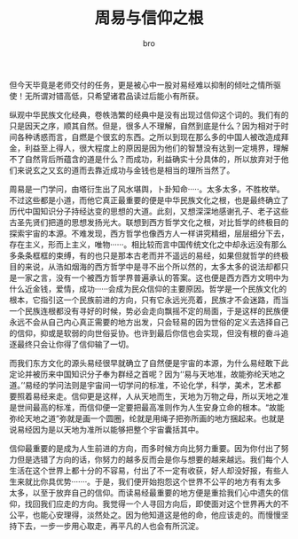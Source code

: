 #+TITLE: 周易与信仰之根
#+AUTHOR: bro
#+OPTIONS: toc:nil
# -----
# 提及周易与信仰，便总有说不完的话题。而我当初也是因为信仰而入（易经）自然科学之门的。对于他们之间的关系，有太多的想要说却又不敢说。易经之伟大岂是我等凡夫俗子敢妄下定论，所以只敢独处之时潦潦写下几句，但仍恐被有道之人看见，贻笑大方上好，就怕误人子弟罪孽深重。
# <!--more-->

但今天毕竟是老师交付的任务，更是被心中一股对易经难以抑制的倾吐之情所驱使！无所谓对错高低，只希望诸君品读过后能小有所获。

纵观中华民族文化经典，卷帙浩繁的经典中是没有出现过信仰这个词的。我们有的只是因天之序，顺其自然。但是，很多人不理解，自然到底是什么？因为相对于时间各种诱惑而言，自燃是个很玄的东西。之所以到现在那么多的中国人被改造成拜金，利益至上得人，很大程度上的原因是因为他们的智慧没有达到一定境界，理解不了自然背后所蕴含的道是什么？而成功，利益确实十分具体的，所以放弃对于他们来说玄之又玄的道而去靠近成功与金钱也是相当的理所当然了。

周易是一门学问，由塔衍生出了风水堪舆，卜卦知命·····。太多太多，不胜枚举。不过这些都是小道，而他它真正最重要的便是中华民族文化之根，也是最终确立了历代中国知识分子持经达变的思想的大道。此刻，又想深深地感谢孔子、老子这些古圣先贤们把道的思想发扬光大。联想到西方哲学文化之根，对比哲学的终极目的探索宇宙的本源。不难发现，西方哲学也像西方人一样讲究精细，层层细分下去，存在主义，形而上主义，唯物······。相比较而言中国传统文化之中却永远没有那么多条条框框的束缚，有的也只是那本古老而并不遥远的易经，如果但就哲学的终极目的来说，从浩如烟海的西方哲学中是寻不出个所以然的，太多太多的说法却都只是一家之言，没有一个被西方哲学界普遍承认的答案。这也便是西方西方文明中为什么近金钱，爱情，成功······会成为民众信仰的主要原因。哲学是一个民族文化的根本，它指引这一个民族前进的方向，只有它永远光亮着，民族才不会迷路，而当一个民族连根都没有寻好的时候，势必会走向飘摇不定的局面，于是这样的民族便永远不会从自己内心真正需要的地方出发，只会轻易的因为世俗的定义去选择自己的信仰，抑或是软弱的向世俗妥协。也许到最后你信也会实现，但没有根的奋斗追逐最终只会让你得了信仰输了一切。

而我们东方文化的源头易经很早就确立了自然便是宇宙的本源，为什么易经敢下此定论并被历来中国知识分子奉为群经之首呢？因为‘‘易与天地准，故能弥纶天地之道。’’易经的学问法则是宇宙间一切学问的标准，不论化学，科学，美术，艺术都要照着易经来走。信仰更是这样，人从天地而生，天地为万物之母，所以天地之准是世间最高的标准，而信仰便一定要把最高准则作为人生安身立命的根本。“故能弥纶天地之道”弥就是画一个圆圈，纶就是用绳子把弥所画的地方捆起来。也就是说易经因为是以天地为准所以能够把整个宇宙囊括其中。

信仰最重要的是成为人生前进的方向，而多时候方向比努力重要。因为你付出了努力但是选错了方向的话，你努力的越多反而会是你与想要的越来越远。我们每个人生活在这个世界上都十分的不容易，付出了不一定有收获，好人却没好报，有些人生来就比你具优势·······。于是，我们便开始抱怨这个世界不公平的地方有有太多太多，以至于放弃自己的信仰。而读易经最重要的地方便是重拾我们心中遗失的信仰，找回我们应走的方向。我觉得一个人寻回方向后，即使面对这个世界再大的不公平，也能心安理得，淡然处之。因为他知道这是他的命，他应该走的。而慢慢坚持下去，一步一步用心取走，再平凡的人也会有所沉淀。

